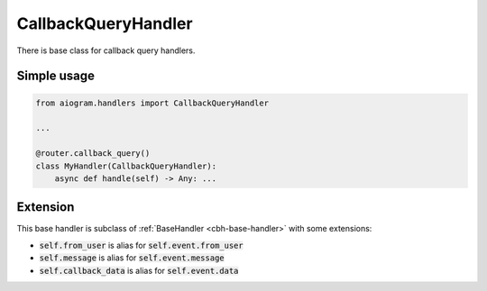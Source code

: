 ====================
CallbackQueryHandler
====================

There is base class for callback query handlers.

Simple usage
============
.. code-block:: python

    from aiogram.handlers import CallbackQueryHandler

    ...

    @router.callback_query()
    class MyHandler(CallbackQueryHandler):
        async def handle(self) -> Any: ...


Extension
=========

This base handler is subclass of :ref:`BaseHandler <cbh-base-handler>` with some extensions:

- :code:`self.from_user` is alias for :code:`self.event.from_user`
- :code:`self.message` is alias for :code:`self.event.message`
- :code:`self.callback_data` is alias for :code:`self.event.data`

